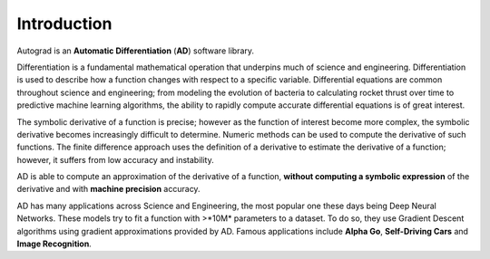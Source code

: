 Introduction
=============

Autograd is an **Automatic Differentiation** (**AD**) software library.

Differentiation is a fundamental mathematical operation that underpins much of science and engineering. Differentiation is used to describe how a function changes with respect to a specific variable. Differential equations are common throughout science and engineering; from modeling the evolution of bacteria to calculating rocket thrust over time to predictive machine learning algorithms, the ability to rapidly compute accurate differential equations is of great interest.

The symbolic derivative of a function is precise; however as the function of interest become more complex, the symbolic derivative becomes increasingly difficult to determine. Numeric methods can be used to compute the derivative of such functions. The finite difference approach uses the definition of a derivative to estimate the derivative of a function; however, it suffers from low accuracy and instability.

AD is able to compute an approximation of the derivative of a function, **without computing a symbolic expression** of the derivative and with **machine precision** accuracy.

AD has many applications across Science and Engineering, the most popular one these days being Deep Neural Networks. These models try to fit a function with >*10M* parameters to a dataset. To do so, they use Gradient Descent algorithms using gradient approximations provided by AD. Famous applications include **Alpha Go**, **Self-Driving Cars** and **Image Recognition**.
